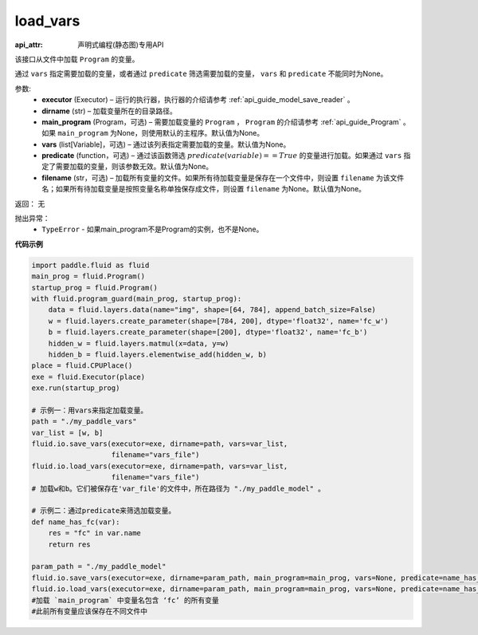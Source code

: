 .. _cn_api_fluid_io_load_vars:

load_vars
-------------------------------

.. py:function:: paddle.fluid.io.load_vars(executor, dirname, main_program=None, vars=None, predicate=None, filename=None)

:api_attr: 声明式编程(静态图)专用API



该接口从文件中加载 ``Program`` 的变量。

通过 ``vars`` 指定需要加载的变量，或者通过 ``predicate`` 筛选需要加载的变量， ``vars`` 和 ``predicate`` 不能同时为None。

参数:
 - **executor**  (Executor) – 运行的执行器，执行器的介绍请参考 :ref:`api_guide_model_save_reader` 。
 - **dirname**  (str) – 加载变量所在的目录路径。
 - **main_program**  (Program，可选) – 需要加载变量的 ``Program`` ， ``Program`` 的介绍请参考 :ref:`api_guide_Program` 。如果 ``main_program`` 为None，则使用默认的主程序。默认值为None。
 - **vars**  (list[Variable]，可选) –  通过该列表指定需要加载的变量。默认值为None。
 - **predicate**  (function，可选) – 通过该函数筛选 :math:`predicate(variable)== True` 的变量进行加载。如果通过 ``vars`` 指定了需要加载的变量，则该参数无效。默认值为None。
 - **filename**  (str，可选) – 加载所有变量的文件。如果所有待加载变量是保存在一个文件中，则设置 ``filename`` 为该文件名；如果所有待加载变量是按照变量名称单独保存成文件，则设置 ``filename`` 为None。默认值为None。

返回： 无

抛出异常：
  - ``TypeError`` - 如果main_program不是Program的实例，也不是None。
 
  
**代码示例**

.. code-block:: python
    
    import paddle.fluid as fluid
    main_prog = fluid.Program()
    startup_prog = fluid.Program()
    with fluid.program_guard(main_prog, startup_prog):
        data = fluid.layers.data(name="img", shape=[64, 784], append_batch_size=False)
        w = fluid.layers.create_parameter(shape=[784, 200], dtype='float32', name='fc_w')
        b = fluid.layers.create_parameter(shape=[200], dtype='float32', name='fc_b')
        hidden_w = fluid.layers.matmul(x=data, y=w)
        hidden_b = fluid.layers.elementwise_add(hidden_w, b)
    place = fluid.CPUPlace()
    exe = fluid.Executor(place)
    exe.run(startup_prog)

    # 示例一：用vars来指定加载变量。
    path = "./my_paddle_vars"
    var_list = [w, b]
    fluid.io.save_vars(executor=exe, dirname=path, vars=var_list,
                       filename="vars_file")
    fluid.io.load_vars(executor=exe, dirname=path, vars=var_list,
                       filename="vars_file")
    # 加载w和b。它们被保存在'var_file'的文件中，所在路径为 "./my_paddle_model" 。
    
    # 示例二：通过predicate来筛选加载变量。
    def name_has_fc(var):
        res = "fc" in var.name
        return res
    
    param_path = "./my_paddle_model"
    fluid.io.save_vars(executor=exe, dirname=param_path, main_program=main_prog, vars=None, predicate=name_has_fc)
    fluid.io.load_vars(executor=exe, dirname=param_path, main_program=main_prog, vars=None, predicate=name_has_fc)
    #加载 `main_program` 中变量名包含 ‘fc’ 的所有变量
    #此前所有变量应该保存在不同文件中

 


